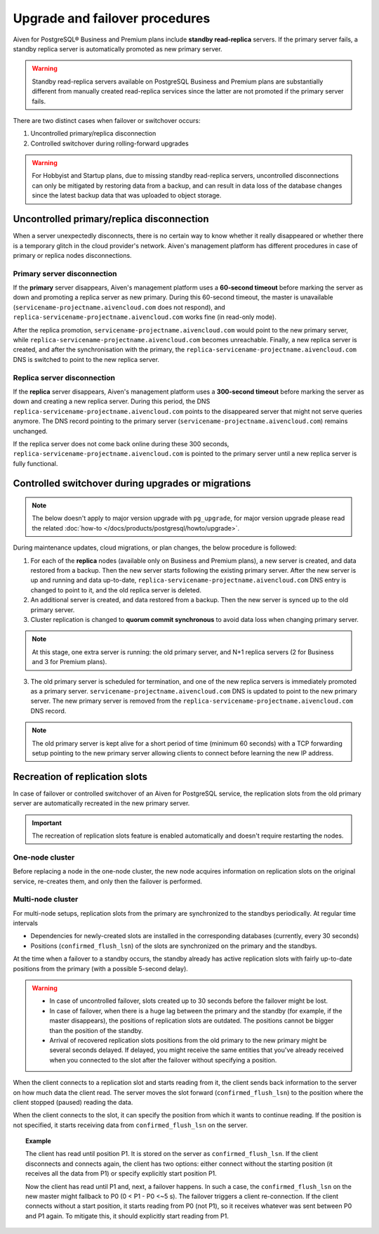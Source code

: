 Upgrade and failover procedures
===============================

Aiven for PostgreSQL® Business and Premium plans include **standby read-replica** servers. If the primary server fails, a standby replica server is automatically promoted as new primary server.

.. Warning::
    Standby read-replica servers available on PostgreSQL Business and Premium plans are substantially different from manually created read-replica services since the latter are not promoted if the primary server fails.

There are two distinct cases when failover or switchover occurs:

1. Uncontrolled primary/replica disconnection
2. Controlled switchover during rolling-forward upgrades

.. Warning::
    For Hobbyist and Startup plans, due to missing standby read-replica servers, uncontrolled disconnections can only be mitigated by restoring data from a backup, and can result in data loss of the database changes since the latest backup data that was uploaded to object storage.

.. _Failover PGUncontrolled:

Uncontrolled primary/replica disconnection
------------------------------------------

When a server unexpectedly disconnects, there is no certain way to know whether it really disappeared or whether there is a temporary glitch in the cloud provider's network. Aiven's management platform has different procedures in case of primary or replica nodes disconnections.

Primary server disconnection
""""""""""""""""""""""""""""

If the **primary** server disappears, Aiven's management platform uses a **60-second timeout** before marking the server as down and promoting a replica server as new primary. During this 60-second timeout, the master is unavailable (``servicename-projectname.aivencloud.com`` does not respond), and ``replica-servicename-projectname.aivencloud.com`` works fine (in read-only mode).

After the replica promotion, ``servicename-projectname.aivencloud.com`` would point to the new primary server, while ``replica-servicename-projectname.aivencloud.com`` becomes unreachable. Finally, a new replica server is created, and after the synchronisation with the primary, the  ``replica-servicename-projectname.aivencloud.com`` DNS is switched to point to the new replica server.

Replica server disconnection
""""""""""""""""""""""""""""

If the **replica** server disappears, Aiven's management platform uses a **300-second timeout** before marking the server as down and creating a new replica server. During this period, the DNS ``replica-servicename-projectname.aivencloud.com`` points to the disappeared server that might not serve queries anymore. The DNS record pointing to the primary server (``servicename-projectname.aivencloud.com``) remains unchanged.

If the replica server does not come back online during these 300 seconds, ``replica-servicename-projectname.aivencloud.com`` is pointed to the primary server until a new replica server is fully functional.

Controlled switchover during upgrades or migrations
---------------------------------------------------

.. Note::
    
    The below doesn't apply to major version upgrade with ``pg_upgrade``, for major version upgrade please read the related :doc:`how-to </docs/products/postgresql/howto/upgrade>`.

During maintenance updates, cloud migrations, or plan changes, the below procedure is followed:

1. For each of the **replica** nodes (available only on Business and Premium plans), a new server is created, and data restored from a backup. Then the new server starts following the existing primary server. After the new server is up and running and data up-to-date, ``replica-servicename-projectname.aivencloud.com`` DNS entry is changed to point to it, and the old replica server is deleted.

2. An additional server is created, and data restored from a backup. Then the new server is synced up to the old primary server.

3. Cluster replication is changed to **quorum commit synchronous** to avoid data loss when changing primary server.

.. Note::
    At this stage, one extra server is running: the old primary server, and N+1 replica servers (2 for Business and 3 for Premium plans).

3. The old primary server is scheduled for termination, and one of the new replica servers is immediately promoted as a primary server. ``servicename-projectname.aivencloud.com`` DNS is updated to point to the new primary server. The new primary server is removed from the ``replica-servicename-projectname.aivencloud.com`` DNS record.

.. Note::
    The old primary server is kept alive for a short period of time (minimum 60 seconds) with a TCP forwarding setup pointing to the new primary server allowing clients to connect before learning the new IP address.

Recreation of replication slots
-------------------------------

In case of failover or controlled switchover of an Aiven for PostgreSQL service, the replication slots from the old primary server are automatically recreated in the new primary server.

.. important::

    The recreation of replication slots feature is enabled automatically and doesn't require restarting the nodes.

One-node cluster
""""""""""""""""

Before replacing a node in the one-node cluster, the new node acquires information on replication slots on the original service, re-creates them, and only then the failover is performed.

Multi-node cluster
""""""""""""""""""

For multi-node setups, replication slots from the primary are synchronized to the standbys periodically. At regular time intervals

* Dependencies for newly-created slots are installed in the corresponding databases (currently, every 30 seconds)
* Positions (``confirmed_flush_lsn``) of the slots are synchronized on the primary and the standbys.

At the time when a failover to a standby occurs, the standby already has active replication slots with fairly up-to-date positions from the primary (with a possible 5-second delay).

.. warning::
    
    * In case of uncontrolled failover, slots created up to 30 seconds before the failover might be lost.
    * In case of failover, when there is a huge lag between the primary and the standby (for example, if the master disappears), the positions of replication slots are outdated. The positions cannot be bigger than the position of the standby.
    * Arrival of recovered replication slots positions from the old primary to the new primary might be several seconds delayed. If delayed, you might receive the same entities that you've already received when you connected to the slot after the failover without specifying a position.

When the client connects to a replication slot and starts reading from it, the client sends back information to the server on how much data the client read. The server moves the slot forward (``confirmed_flush_lsn``) to the position where the client stopped (paused) reading the data.

When the client connects to the slot, it can specify the position from which it wants to continue reading. If the position is not specified, it starts receiving data from ``confirmed_flush_lsn`` on the server.

.. topic:: Example

    The client has read until position P1. It is stored on the server as ``confirmed_flush_lsn``. If the client disconnects and connects again, the client has two options: either connect without the starting position (it receives all the data from P1) or specify explicitly start position P1.

    Now the client has read until P1 and, next, a failover happens. In such a case, the ``confirmed_flush_lsn`` on the new master might fallback to P0 (0 < P1 - P0 <~5 s). The failover triggers a client re-connection. If the client connects without a start position, it starts reading from P0 (not P1), so it receives whatever was sent between P0 and P1 again. To mitigate this, it should explicitly start reading from P1.

